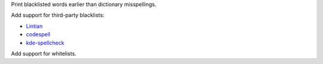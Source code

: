 Print blacklisted words earlier than dictionary misspellings.

Add support for third-party blacklists:

* `Lintian <https://anonscm.debian.org/cgit/lintian/lintian.git/tree/data/spelling/corrections>`_

* `codespell <https://github.com/lucasdemarchi/codespell/blob/master/data/dictionary.txt>`_

* `kde-spellcheck <https://github.com/KDE/kde-dev-scripts/blob/master/kde-spellcheck.pl>`_

Add support for whitelists.
